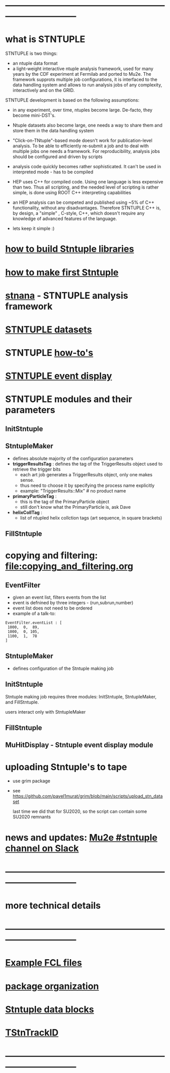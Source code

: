#+startup:fold
# hit <TAB> to expand and collapse the menues
* ------------------------------------------------------------------------------
* what is STNTUPLE                                                           

  STNTUPLE is two things:

  - an ntuple data format
  - a light-weight interactive ntuple analysis framework, used for many years by the CDF experiment at Fermilab 
    and ported to Mu2e.
    The framework supprots multiple job configurations, it is interfaced to the data handling system and allows to run 
    analysis jobs of any complexity, interactively and on the GRID.

  STNTUPLE development is based on the following assumptions:

  - in any experiment, over time, ntuples become large. De-facto, they become mini-DST's.
  - Ntuple datasets also become large, one needs a way to share them and store them in the data handling system
  - "Click-on-TNtuple"-based mode doesn't work for publication-level analysis. 
     To be able to efficiently re-submit a job and to deal with multiple jobs 
     one needs a framework. 
     For reproducibility, analysis jobs should be configured and driven by scripts
  - analysis code quickly becomes rather sophisticated. 
    It can't be used in interpreted mode - has to be compiled
  - HEP uses C++ for compiled code. Using one language is less expensive than two.
    Thus all scripting, and the needed level of scripting is rather simple, is done using ROOT C++ 
    interpreting capabilities
  - an HEP analysis can be competed and published using ~5% of C++ functionality, without any disadvantages.
    Therefore STNTUPLE C++ is, by design, a "simple" , C-style, C++, which doesn't require any knowledge 
    of advanced features of the language.

  - lets keep it simple :) 
* [[file:./how-to-build.org][how to build Stntuple libraries]]
* [[file:how-to-make-first-stntuple.org][how to make first Stntuple]] 
* [[file:stnana.org][stnana]] - STNTUPLE analysis framework                                       
* [[file:stntuple-datasets.org][STNTUPLE datasets]]
* STNTUPLE [[file:how-tos.org][how-to's]]    
* [[file:event_display.org][STNTUPLE event display]]  
* STNTUPLE modules and their parameters                                      
** InitStntuple
** StntupleMaker                                                             
  - defines absolute majority of the configuration parameters
  - *triggerResultsTag*  : defines the tag of the TriggerResults object      
    used to retrieve the trigger bits
    - each art job generates a TriggerResults object, only one makes sense.
    - thus need to choose it by specifying the process name explicitly
    - example:  "TriggerResults::Mix"  # no product name
  - *primaryParticleTag* :                                                   
    - this is the tag of the PrimaryParticle object
    - still don't know what the PrimaryParticle is, ask Dave
  - *helixCollTag* :                                                         
    - list of ntupled helix collction tags (art sequence, in square brackets)
** FillStntuple
* copying and filtering: file:copying_and_filtering.org                      
** EventFilter                                                               
   - given an event list, filters events from the list 
   - event is defnined by three integers - (run,subrun,number) 
   - event list does not need to be ordered
   - example of a talk-to:
#+begin_src 
EventFilter.eventList : [
 1000,  0,  89,
 1000,  0, 105,
 1100,  1,  78
]
#+end_src
** StntupleMaker                                                             
  - defines configuration of the Stntuple making job
** InitStntuple                                                              

   Stntuple making job requires three modules: 
   InitStntuple, StntupleMaker, and FillStntuple. 

   users interact only with StntupleMaker
** FillStntuple
** MuHitDisplay - Stntuple event display module
* uploading Stntuple's to tape                                               
- use grim package                                 
- see [[https://github.com/pavel1murat/grim/blob/main/scripts/upload_stn_dataset]]

  last time we did that for SU2020, so the script can contain some SU2020 remnants
* news and updates: [[https://app.slack.com/client/T314VMYV8/C013P69F9GR][Mu2e #stntuple channel on Slack]] 
* ------------------------------------------------------------------------------
* more technical details
* ------------------------------------------------------------------------------
* [[file:sample-fcl-files.org][Example FCL files]]                                                            
* [[file:package-organization.org][package organization]]                                                          
* [[file:data_blocks.org][Stntuple data blocks]]
* [[file:track_id.org][TStnTrackID]]
* ------------------------------------------------------------------------------
